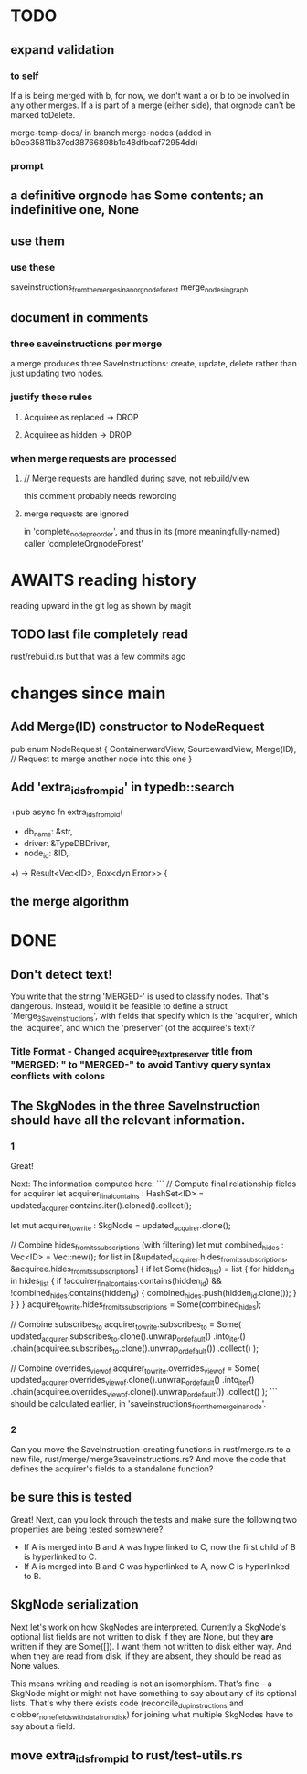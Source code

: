 * TODO
** expand validation
*** to self
If a is being merged with b, for now,
we don't want a or b to be involved in any other merges.
If a is part of a merge (either side),
that orgnode can't be marked toDelete.

  merge-temp-docs/
  in branch merge-nodes
  (added in b0eb35811b37cd38766898b1c48dfbcaf72954dd)
*** prompt
** a definitive orgnode has Some contents; an indefinitive one, None
** use them
*** use these
    saveinstructions_from_the_merges_in_an_orgnode_forest
    merge_nodes_in_graph
** document in comments
*** three saveinstructions per merge
    a merge produces three SaveInstructions:
      create, update, delete
    rather than just updating two nodes.
*** justify these rules
**** Acquiree as replaced → DROP
**** Acquiree as hidden → DROP
*** when merge requests are processed
**** // Merge requests are handled during save, not rebuild/view
     this comment probably needs rewording
**** merge requests are ignored
     in 'complete_node_preorder',
     and thus in its (more meaningfully-named) caller
     'completeOrgnodeForest'
* AWAITS reading history
  reading upward in the git log as shown by magit
** TODO last file completely read
   rust/rebuild.rs
   but that was a few commits ago
* changes since main
** Add Merge(ID) constructor to NodeRequest
pub enum NodeRequest {
  ContainerwardView,
  SourcewardView,
  Merge(ID),  // Request to merge another node into this one
}
** Add 'extra_ids_from_pid' in typedb::search
   +pub async fn extra_ids_from_pid(
   +  db_name: &str,
   +  driver: &TypeDBDriver,
   +  node_id: &ID,
   +) -> Result<Vec<ID>, Box<dyn Error>> {
** the merge algorithm
* DONE
** Don't detect text!
You write that the string 'MERGED-' is used to classify nodes. That's dangerous. Instead, would it be feasible to define a struct 'Merge_3_SaveInstructions', with fields that specify which is the 'acquirer', which the 'acquiree', and which the 'preserver' (of the acquiree's text)?
*** Title Format - Changed acquiree_text_preserver title from "MERGED: " to "MERGED-" to avoid Tantivy query syntax conflicts with colons
** The SkgNodes in the three SaveInstruction should have all the relevant information.
*** 1
Great!

Next: The information computed here:
```
    // Compute final relationship fields for acquirer
    let acquirer_final_contains : HashSet<ID> =
      updated_acquirer.contains.iter().cloned().collect();

    let mut acquirer_to_write : SkgNode = updated_acquirer.clone();

    // Combine hides_from_its_subscriptions (with filtering)
    let mut combined_hides : Vec<ID> = Vec::new();
    for list in [&updated_acquirer.hides_from_its_subscriptions,
                 &acquiree.hides_from_its_subscriptions] {
      if let Some(hides_list) = list {
        for hidden_id in hides_list {
          if !acquirer_final_contains.contains(hidden_id)
             && !combined_hides.contains(hidden_id) {
            combined_hides.push(hidden_id.clone());
          }
        }
      }
    }
    acquirer_to_write.hides_from_its_subscriptions = Some(combined_hides);

    // Combine subscribes_to
    acquirer_to_write.subscribes_to = Some(
      updated_acquirer.subscribes_to.clone().unwrap_or_default()
        .into_iter()
        .chain(acquiree.subscribes_to.clone().unwrap_or_default())
        .collect()
    );

    // Combine overrides_view_of
    acquirer_to_write.overrides_view_of = Some(
      updated_acquirer.overrides_view_of.clone().unwrap_or_default()
        .into_iter()
        .chain(acquiree.overrides_view_of.clone().unwrap_or_default())
        .collect()
    );
```
should be calculated earlier, in 'saveinstructions_from_the_merge_in_a_node'.
*** 2
Can you move the SaveInstruction-creating functions in rust/merge.rs to a new file, rust/merge/merge3saveinstructions.rs? And move the code that defines the acquirer's fields to a standalone function?
** be sure this is tested
Great! Next, can you look through the tests and make sure the following two properties are being tested somewhere?

- If A is merged into B and A was hyperlinked to C, now the first child of B is hyperlinked to C.
- If A is merged into B and C was hyperlinked to A, now C is hyperlinked to B.
** SkgNode serialization
Next let's work on how SkgNodes are interpreted. Currently a SkgNode's optional list fields are not written to disk if they are None, but they *are* written if they are Some([]). I want them not written to disk either way. And when they are read from disk, if they are absent, they should be read as None values.

This means writing and reading is not an isomorphism. That's fine -- a SkgNode might or might not have something to say about any of its optional lists. That's why there exists code (reconcile_dup_instructions and clobber_none_fields_with_data_from_disk) for joining what multiple SkgNodes have to say about a field.
** move extra_ids_from_pid to rust/test-utils.rs
